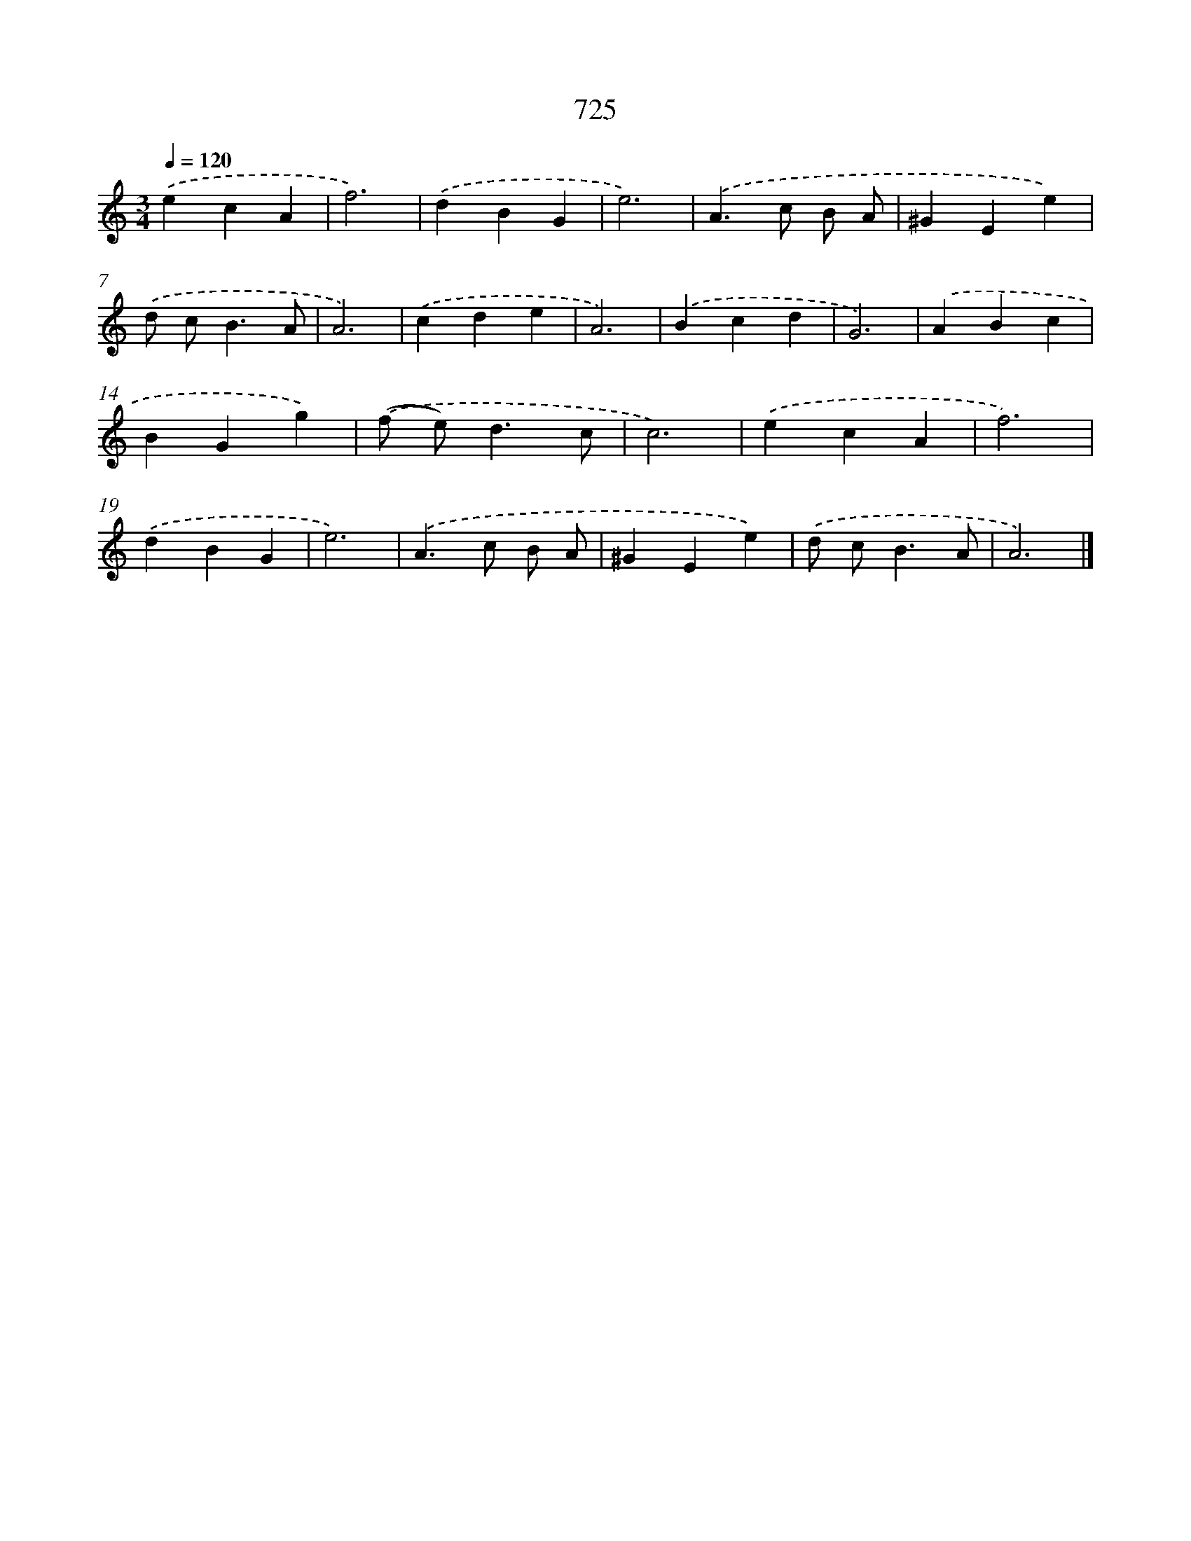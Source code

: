 X: 8478
T: 725
%%abc-version 2.0
%%abcx-abcm2ps-target-version 5.9.1 (29 Sep 2008)
%%abc-creator hum2abc beta
%%abcx-conversion-date 2018/11/01 14:36:47
%%humdrum-veritas 3302115839
%%humdrum-veritas-data 1720090828
%%continueall 1
%%barnumbers 0
L: 1/4
M: 3/4
Q: 1/4=120
K: C clef=treble
.('ecA |
f3) |
.('dBG |
e3) |
.('A>c B/ A/ |
^GEe) |
.('d/ c<BA/ |
A3) |
.('cde |
A3) |
.('Bcd |
G3) |
.('ABc |
BGg) |
.('(f/ e<)dc/ |
c3) |
.('ecA |
f3) |
.('dBG |
e3) |
.('A>c B/ A/ |
^GEe) |
.('d/ c<BA/ |
A3) |]
